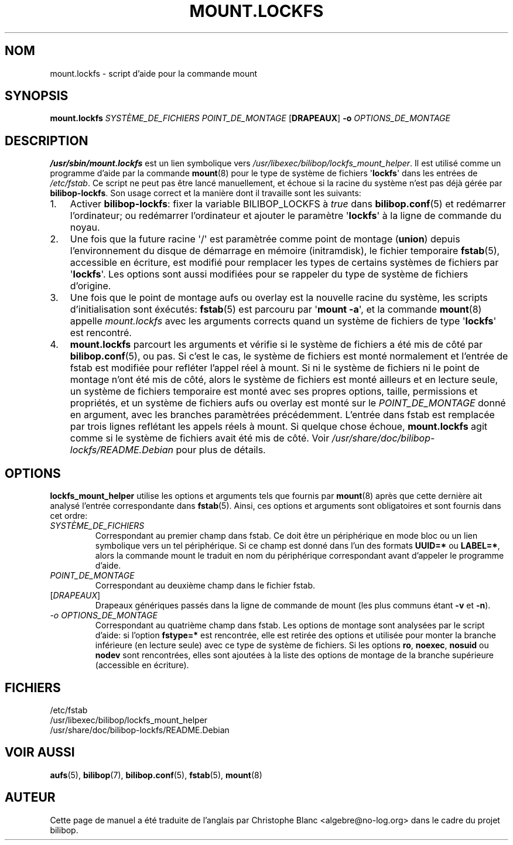.TH MOUNT.LOCKFS 8 2020\-02\-02 bilibop "Administration système"

.SH NOM
mount.lockfs \- script d'aide pour la commande mount

.SH SYNOPSIS
.B mount.lockfs
.I SYSTÈME_DE_FICHIERS
.I POINT_DE_MONTAGE
.RB [ DRAPEAUX ]
.B \-o
.I OPTIONS_DE_MONTAGE

.SH DESCRIPTION
.B /usr/sbin/mount.lockfs
est un lien symbolique vers
.IR /usr/libexec/bilibop/lockfs_mount_helper .
Il est utilisé comme un programme d'aide par la commande
.BR mount (8)
pour le type de système de fichiers
.RB \(aq lockfs \(aq
dans les entrées de
.IR /etc/fstab .
Ce script ne peut pas être lancé manuellement, et échoue si la racine du
système n'est pas déjà gérée par
.BR bilibop-lockfs .
Son usage correct et la manière dont il travaille sont les suivants:
.IP 1. 3
Activer
.BR bilibop\-lockfs :
fixer la variable BILIBOP_LOCKFS à
.I true
dans
.BR bilibop.conf (5)
et redémarrer l'ordinateur; ou redémarrer l'ordinateur et ajouter le
paramètre
.RB \(aq lockfs \(aq
à la ligne de commande du noyau.
.IP 2.
Une fois que la future racine \(aq/\(aq est paramètrée comme point de montage
.RB ( union )
depuis l'environnement du disque de démarrage en mémoire (initramdisk), le
fichier temporaire
.BR fstab (5),
accessible en écriture, est modifié pour remplacer les types de certains
systèmes de fichiers par
.RB \(aq lockfs \(aq.
Les options sont aussi modifiées pour se rappeler du type de système de
fichiers d'origine.
.IP 3.
Une fois que le point de montage aufs ou overlay est la nouvelle racine du
système, les scripts d'initialisation sont éxécutés:
.BR fstab (5)
est parcouru par
.RB \(aq mount
.BR \-a \(aq,
et la commande
.BR mount (8)
appelle
.I mount.lockfs
avec les arguments corrects quand un système de fichiers de type
.RB \(aq lockfs \(aq
est rencontré.
.IP 4.
.B mount.lockfs
parcourt les arguments et vérifie si le système de fichiers a été mis
de côté par
.BR bilibop.conf (5),
ou pas. Si c'est le cas, le système de fichiers est monté normalement
et l'entrée de fstab est modifiée pour refléter l'appel réel à mount.
Si ni le système de fichiers ni le point de montage n'ont été mis de
côté, alors le système de fichiers est monté ailleurs et en lecture
seule, un système de fichiers temporaire est monté avec ses propres
options, taille, permissions et propriétés, et un système de fichiers
aufs ou overlay est monté sur le
.I POINT_DE_MONTAGE
donné en argument, avec les branches paramètrées précédemment.
L'entrée dans fstab est remplacée par trois lignes reflétant les
appels réels à mount. Si quelque chose échoue,
.B mount.lockfs
agit comme si le système de fichiers avait été mis de côté. Voir
.I /usr/share/doc/bilibop\-lockfs/README.Debian
pour plus de détails.

.SH OPTIONS
.B lockfs_mount_helper
utilise les options et arguments tels que fournis par
.BR mount (8)
après que cette dernière ait analysé l'entrée correspondante dans
.BR fstab (5).
Ainsi, ces options et arguments sont obligatoires et sont fournis dans cet
ordre:
.TP
.I SYSTÈME_DE_FICHIERS
Correspondant au premier champ dans fstab. Ce doit être un périphérique en
mode bloc ou un lien symbolique vers un tel périphérique. Si ce champ est
donné dans l'un des formats
.B UUID=*
ou
.BR LABEL=* ,
alors la commande mount le traduit en nom du périphérique correspondant
avant d'appeler le programme d'aide.
.TP
.I POINT_DE_MONTAGE
Correspondant au deuxième champ dans le fichier fstab.
.TP
.RI [ DRAPEAUX ]
Drapeaux génériques passés dans la ligne de commande de mount (les plus
communs étant
.B \-v
et
.BR \-n ).
.TP
.I \-o OPTIONS_DE_MONTAGE
Correspondant au quatrième champ dans fstab. Les options de montage sont
analysées par le script d'aide: si l'option
.B fstype=*
est rencontrée, elle est retirée des options et utilisée pour monter la
branche inférieure (en lecture seule) avec ce type de système de fichiers.
Si les options
.BR ro ,
.BR noexec ,
.B nosuid
ou
.B nodev
sont rencontrées, elles sont ajoutées à la liste des options de montage de
la branche supérieure (accessible en écriture).

.SH FICHIERS
/etc/fstab
.br
/usr/libexec/bilibop/lockfs_mount_helper
.br
/usr/share/doc/bilibop\-lockfs/README.Debian

.SH VOIR AUSSI
.BR aufs (5),
.BR bilibop (7),
.BR bilibop.conf (5),
.BR fstab (5),
.BR mount (8)

.SH AUTEUR
Cette page de manuel a été traduite de l'anglais par Christophe Blanc
<algebre@no\-log.org> dans le cadre du projet bilibop.
